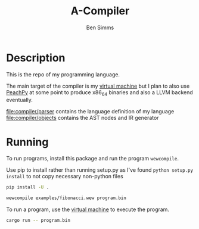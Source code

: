 #+AUTHOR: Ben Simms
#+EMAIL: ben@bensimms.moe
#+TITLE: A-Compiler

* Description
This is the repo of my programming language.

The main target of the compiler is my [[https://github.com/nitros12/vm-rust][virtual machine]] but I plan to also use
[[https://github.com/Maratyszcza/PeachPy][PeachPy]] at some point to produce x86_64 binaries and also a LLVM backend
eventually.

[[file:compiler/parser]] contains the language definition of my language
[[file:compiler/objects]] contains the AST nodes and IR generator

* Running

To run programs, install this package and run the program ~wewcompile~.

Use pip to install rather than running setup.py as I've found ~python setup.py install~ to not copy necessary non-python files
#+BEGIN_SRC bash
pip install -U .
#+END_SRC

#+BEGIN_SRC bash
wewcompile examples/fibonacci.wew program.bin
#+END_SRC

To run a program, use the [[https://github.com/nitros12/vm-rust][virtual machine]] to execute the program.

#+BEGIN_SRC bash
cargo run -- program.bin
#+END_SRC

